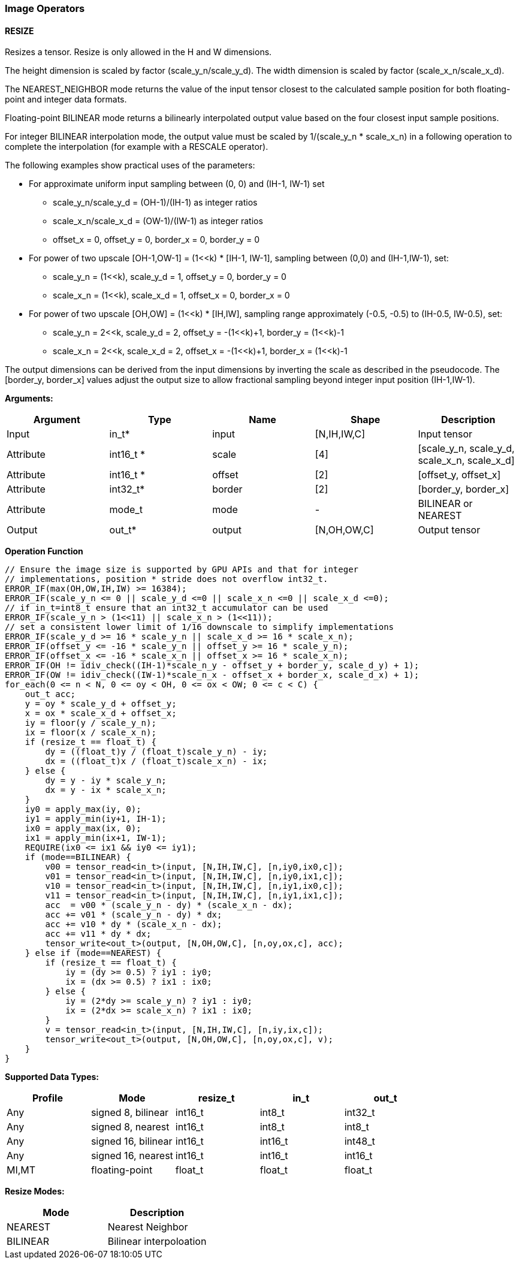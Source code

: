 //
// This confidential and proprietary software may be used only as
// authorised by a licensing agreement from ARM Limited
// (C) COPYRIGHT 2020-2021 ARM Limited
// ALL RIGHTS RESERVED
// The entire notice above must be reproduced on all authorised
// copies and copies may only be made to the extent permitted
// by a licensing agreement from ARM Limited.

=== Image Operators

==== RESIZE

Resizes a tensor. Resize is only allowed in the H and W dimensions.

The height dimension is scaled by factor (scale_y_n/scale_y_d).
The width dimension is scaled by factor (scale_x_n/scale_x_d).

The NEAREST_NEIGHBOR mode returns the value of the input tensor closest to the
calculated sample position for both floating-point and integer data formats.

Floating-point BILINEAR mode returns a bilinearly interpolated output value
based on the four closest input sample positions.

For integer BILINEAR interpolation mode, the output value must
be scaled by 1/(scale_y_n * scale_x_n) in a following operation to
complete the interpolation (for example with a RESCALE operator).

The following examples show practical uses of the parameters:

* For approximate uniform input sampling between (0, 0) and (IH-1, IW-1) set
** scale_y_n/scale_y_d = (OH-1)/(IH-1) as integer ratios
** scale_x_n/scale_x_d = (OW-1)/(IW-1) as integer ratios
** offset_x = 0, offset_y = 0, border_x = 0, border_y = 0

* For power of two upscale [OH-1,OW-1] = (1<<k) * [IH-1, IW-1],
sampling between (0,0) and (IH-1,IW-1), set:
** scale_y_n = (1<<k), scale_y_d = 1, offset_y = 0, border_y = 0
** scale_x_n = (1<<k), scale_x_d = 1, offset_x = 0, border_x = 0

* For power of two upscale [OH,OW] = (1<<k) * [IH,IW],
sampling range approximately (-0.5, -0.5) to (IH-0.5, IW-0.5), set:
** scale_y_n = 2<<k, scale_y_d = 2, offset_y = -(1<<k)+1, border_y = (1<<k)-1
** scale_x_n = 2<<k, scale_x_d = 2, offset_x = -(1<<k)+1, border_x = (1<<k)-1

The output dimensions can be derived from the input dimensions by inverting
the scale as described in the pseudocode. The [border_y, border_x] values
adjust the output size to allow fractional sampling beyond integer
input position (IH-1,IW-1).

*Arguments:*

|===
|Argument|Type|Name|Shape|Description

|Input|in_t*|input|[N,IH,IW,C]|Input tensor
|Attribute|int16_t *|scale|[4]|[scale_y_n, scale_y_d, scale_x_n, scale_x_d]
|Attribute|int16_t *|offset|[2]|[offset_y, offset_x]
|Attribute|int32_t* |border|[2]|[border_y, border_x]
|Attribute|mode_t|mode|-|BILINEAR or NEAREST
|Output|out_t*|output|[N,OH,OW,C]|Output tensor
|===

*Operation Function*

[source,c++]
----
// Ensure the image size is supported by GPU APIs and that for integer
// implementations, position * stride does not overflow int32_t.
ERROR_IF(max(OH,OW,IH,IW) >= 16384);
ERROR_IF(scale_y_n <= 0 || scale_y_d <=0 || scale_x_n <=0 || scale_x_d <=0);
// if in_t=int8_t ensure that an int32_t accumulator can be used
ERROR_IF(scale_y_n > (1<<11) || scale_x_n > (1<<11));
// set a consistent lower limit of 1/16 downscale to simplify implementations
ERROR_IF(scale_y_d >= 16 * scale_y_n || scale_x_d >= 16 * scale_x_n);
ERROR_IF(offset_y <= -16 * scale_y_n || offset_y >= 16 * scale_y_n);
ERROR_IF(offset_x <= -16 * scale_x_n || offset_x >= 16 * scale_x_n);
ERROR_IF(OH != idiv_check((IH-1)*scale_n_y - offset_y + border_y, scale_d_y) + 1);
ERROR_IF(OW != idiv_check((IW-1)*scale_n_x - offset_x + border_x, scale_d_x) + 1);
for_each(0 <= n < N, 0 <= oy < OH, 0 <= ox < OW; 0 <= c < C) {
    out_t acc;
    y = oy * scale_y_d + offset_y;
    x = ox * scale_x_d + offset_x;
    iy = floor(y / scale_y_n);
    ix = floor(x / scale_x_n);
    if (resize_t == float_t) {
        dy = ((float_t)y / (float_t)scale_y_n) - iy;
        dx = ((float_t)x / (float_t)scale_x_n) - ix;
    } else {
        dy = y - iy * scale_y_n;
        dx = y - ix * scale_x_n;
    }
    iy0 = apply_max(iy, 0);
    iy1 = apply_min(iy+1, IH-1);
    ix0 = apply_max(ix, 0);
    ix1 = apply_min(ix+1, IW-1);
    REQUIRE(ix0 <= ix1 && iy0 <= iy1);
    if (mode==BILINEAR) {
        v00 = tensor_read<in_t>(input, [N,IH,IW,C], [n,iy0,ix0,c]);
        v01 = tensor_read<in_t>(input, [N,IH,IW,C], [n,iy0,ix1,c]);
        v10 = tensor_read<in_t>(input, [N,IH,IW,C], [n,iy1,ix0,c]);
        v11 = tensor_read<in_t>(input, [N,IH,IW,C], [n,iy1,ix1,c]);
        acc  = v00 * (scale_y_n - dy) * (scale_x_n - dx);
        acc += v01 * (scale_y_n - dy) * dx;
        acc += v10 * dy * (scale_x_n - dx);
        acc += v11 * dy * dx;
        tensor_write<out_t>(output, [N,OH,OW,C], [n,oy,ox,c], acc);
    } else if (mode==NEAREST) {
        if (resize_t == float_t) {
            iy = (dy >= 0.5) ? iy1 : iy0;
            ix = (dx >= 0.5) ? ix1 : ix0;
        } else {
            iy = (2*dy >= scale_y_n) ? iy1 : iy0;
            ix = (2*dx >= scale_x_n) ? ix1 : ix0;
        }
        v = tensor_read<in_t>(input, [N,IH,IW,C], [n,iy,ix,c]);
        tensor_write<out_t>(output, [N,OH,OW,C], [n,oy,ox,c], v);
    }
}
----

*Supported Data Types:*

|===
|Profile|Mode|resize_t|in_t|out_t

|Any|signed 8,  bilinear|int16_t|int8_t|int32_t
|Any|signed 8,  nearest |int16_t|int8_t|int8_t
|Any|signed 16, bilinear|int16_t|int16_t|int48_t
|Any|signed 16, nearest |int16_t|int16_t|int16_t
|MI,MT|floating-point   |float_t|float_t|float_t
|===

*Resize Modes:*
|===
|Mode|Description

|NEAREST|Nearest Neighbor
|BILINEAR|Bilinear interpoloation
|===
